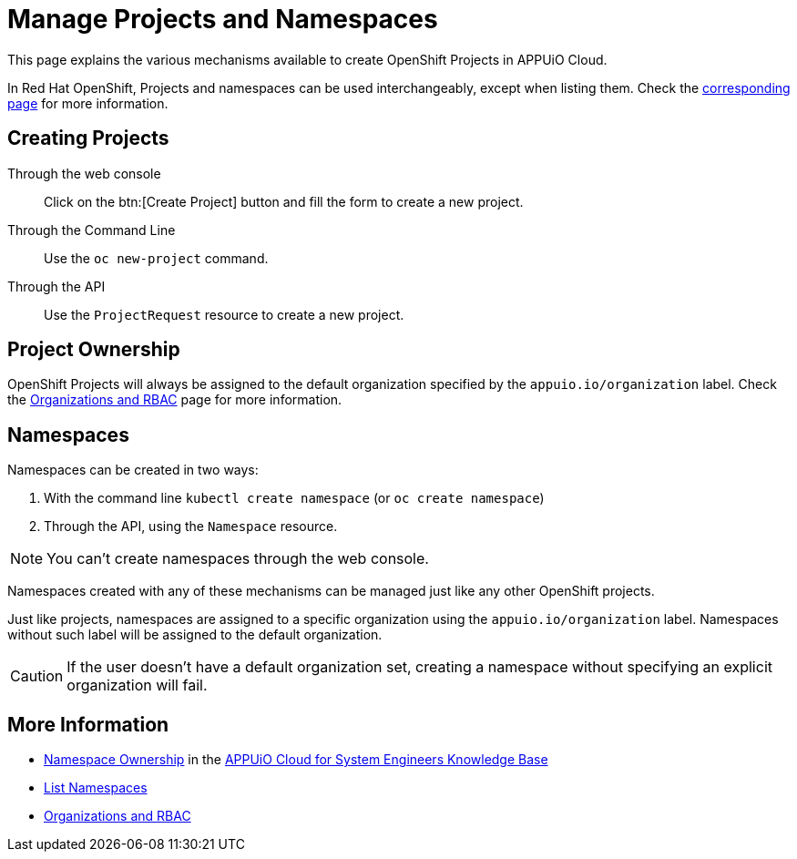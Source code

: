 = Manage Projects and Namespaces

This page explains the various mechanisms available to create OpenShift Projects in APPUiO Cloud.

In Red Hat OpenShift, Projects and namespaces can be used interchangeably, except when listing them. Check the xref:how-to/list-namespaces.adoc[corresponding page] for more information.

== Creating Projects

Through the web console:: Click on the btn:[Create Project] button and fill the form to create a new project.

Through the Command Line:: Use the `oc new-project` command.

Through the API:: Use the `ProjectRequest` resource to create a new project.

== Project Ownership

OpenShift Projects will always be assigned to the default organization specified by the `appuio.io/organization` label. Check the xref:explanation/organizations-and-rbac.adoc[Organizations and RBAC] page for more information.

== Namespaces

Namespaces can be created in two ways:

. With the command line `kubectl create namespace` (or `oc create namespace`)
. Through the API, using the `Namespace` resource.

NOTE: You can't create namespaces through the web console.

Namespaces created with any of these mechanisms can be managed just like any other OpenShift projects.

Just like projects, namespaces are assigned to a specific organization using the `appuio.io/organization` label. Namespaces without such label will be assigned to the default organization.

CAUTION: If the user doesn't have a default organization set, creating a namespace without specifying an explicit organization will fail.

== More Information

* https://kb.vshn.ch/appuio-cloud/references/architecture/namespace-ownership.html[Namespace Ownership] in the https://kb.vshn.ch/appuio-cloud/index.html[APPUiO Cloud for System Engineers Knowledge Base]
* xref:how-to/list-namespaces.adoc[List Namespaces]
* xref:explanation/organizations-and-rbac.adoc[Organizations and RBAC]
